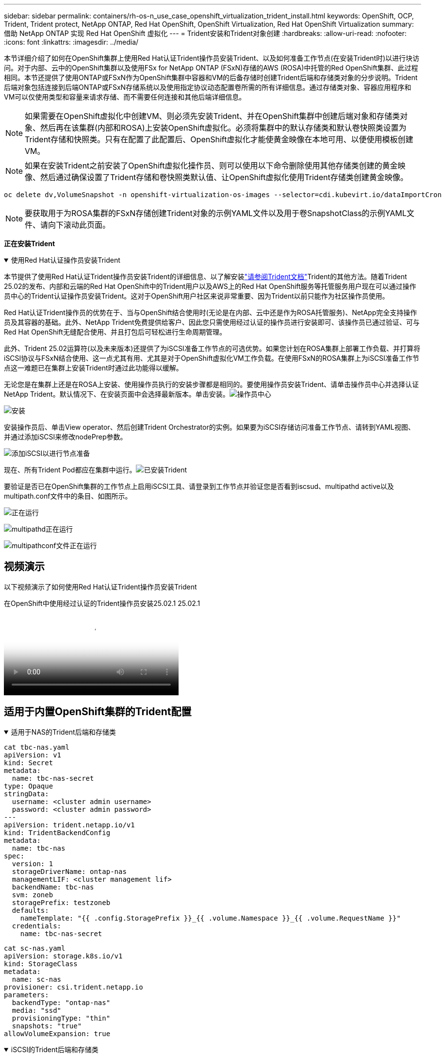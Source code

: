 ---
sidebar: sidebar 
permalink: containers/rh-os-n_use_case_openshift_virtualization_trident_install.html 
keywords: OpenShift, OCP, Trident, Trident protect, NetApp ONTAP, Red Hat OpenShift, OpenShift Virtualization, Red Hat OpenShift Virtualization 
summary: 借助 NetApp ONTAP 实现 Red Hat OpenShift 虚拟化 
---
= Trident安装和Trident对象创建
:hardbreaks:
:allow-uri-read: 
:nofooter: 
:icons: font
:linkattrs: 
:imagesdir: ../media/


[role="lead"]
本节详细介绍了如何在OpenShift集群上使用Red Hat认证Trident操作员安装Trident、以及如何准备工作节点(在安装Trident时)以进行块访问。对于内部、云中的OpenShift集群以及使用FSx for NetApp ONTAP (FSxN)存储的AWS (ROSA)中托管的Red OpenShift集群、此过程相同。本节还提供了使用ONTAP或FSxN作为OpenShift集群中容器和VM的后备存储时创建Trident后端和存储类对象的分步说明。Trident后端对象包括连接到后端ONTAP或FSxN存储系统以及使用指定协议动态配置卷所需的所有详细信息。通过存储类对象、容器应用程序和VM可以仅使用类型和容量来请求存储、而不需要任何连接和其他后端详细信息。


NOTE: 如果需要在OpenShift虚拟化中创建VM、则必须先安装Trident、并在OpenShift集群中创建后端对象和存储类对象、然后再在该集群(内部和ROSA)上安装OpenShift虚拟化。必须将集群中的默认存储类和默认卷快照类设置为Trident存储和快照类。只有在配置了此配置后、OpenShift虚拟化才能使黄金映像在本地可用、以便使用模板创建VM。


NOTE: 如果在安装Trident之前安装了OpenShift虚拟化操作员、则可以使用以下命令删除使用其他存储类创建的黄金映像、然后通过确保设置了Trident存储和卷快照类默认值、让OpenShift虚拟化使用Trident存储类创建黄金映像。

[source, yaml]
----
oc delete dv,VolumeSnapshot -n openshift-virtualization-os-images --selector=cdi.kubevirt.io/dataImportCron
----

NOTE: 要获取用于为ROSA集群的FSxN存储创建Trident对象的示例YAML文件以及用于卷SnapshotClass的示例YAML文件、请向下滚动此页面。

**正在安装Trident **

.使用Red Hat认证操作员安装Trident
[%collapsible%open]
====
本节提供了使用Red Hat认证Trident操作员安装Trident的详细信息、以了解安装link:https://docs.netapp.com/us-en/trident/trident-get-started/kubernetes-deploy.html["请参阅Trident文档"]Trident的其他方法。随着Trident 25.02的发布、内部和云端的Red Hat OpenShift中的Trident用户以及AWS上的Red Hat OpenShift服务等托管服务用户现在可以通过操作员中心的Trident认证操作员安装Trident。这对于OpenShift用户社区来说非常重要、因为Trident以前只能作为社区操作员使用。

Red Hat认证Trident操作员的优势在于、当与OpenShift结合使用时(无论是在内部、云中还是作为ROSA托管服务)、NetApp完全支持操作员及其容器的基础。此外、NetApp Trident免费提供给客户、因此您只需使用经过认证的操作员进行安装即可、该操作员已通过验证、可与Red Hat OpenShift无缝配合使用、并且打包后可轻松进行生命周期管理。

此外、Trident 25.02运算符(以及未来版本)还提供了为iSCSI准备工作节点的可选优势。如果您计划在ROSA集群上部署工作负载、并打算将iSCSI协议与FSxN结合使用、这一点尤其有用、尤其是对于OpenShift虚拟化VM工作负载。在使用FSxN的ROSA集群上为iSCSI准备工作节点这一难题已在集群上安装Trident时通过此功能得以缓解。

无论您是在集群上还是在ROSA上安装、使用操作员执行的安装步骤都是相同的。要使用操作员安装Trident、请单击操作员中心并选择认证NetApp Trident。默认情况下、在安装页面中会选择最新版本。单击安装。image:rh-os-n_use_case_openshift_virtualization_trident_install_img1.png["操作员中心"]

image:rh-os-n_use_case_openshift_virtualization_trident_install_img2.png["安装"]

安装操作员后、单击View operator、然后创建Trident Orchestrator的实例。如果要为iSCSI存储访问准备工作节点、请转到YAML视图、并通过添加iSCSI来修改nodePrep参数。

image:rh-os-n_use_case_openshift_virtualization_trident_install_img3.png["添加iSCSI以进行节点准备"]

现在、所有Trident Pod都应在集群中运行。image:rh-os-n_use_case_openshift_virtualization_trident_install_img4.png["已安装Trident"]

要验证是否已在OpenShift集群的工作节点上启用iSCSI工具、请登录到工作节点并验证您是否看到iscsud、multipathd active以及multipath.conf文件中的条目、如图所示。

image:rh-os-n_use_case_openshift_virtualization_trident_install_img5.png["正在运行"]

image:rh-os-n_use_case_openshift_virtualization_trident_install_img6.png["multipathd正在运行"]

image:rh-os-n_use_case_openshift_virtualization_trident_install_img7.png["multipathconf文件正在运行"]

====


== 视频演示

以下视频演示了如何使用Red Hat认证Trident操作员安装Trident

.在OpenShift中使用经过认证的Trident操作员安装25.02.1 25.02.1
video::15c225f3-13ef-41ba-b255-b2d500f927c0[panopto,width=360]


== 适用于内置OpenShift集群的Trident配置

.适用于NAS的Trident后端和存储类
[%collapsible%open]
====
[source, yaml]
----
cat tbc-nas.yaml
apiVersion: v1
kind: Secret
metadata:
  name: tbc-nas-secret
type: Opaque
stringData:
  username: <cluster admin username>
  password: <cluster admin password>
---
apiVersion: trident.netapp.io/v1
kind: TridentBackendConfig
metadata:
  name: tbc-nas
spec:
  version: 1
  storageDriverName: ontap-nas
  managementLIF: <cluster management lif>
  backendName: tbc-nas
  svm: zoneb
  storagePrefix: testzoneb
  defaults:
    nameTemplate: "{{ .config.StoragePrefix }}_{{ .volume.Namespace }}_{{ .volume.RequestName }}"
  credentials:
    name: tbc-nas-secret
----
[source, yaml]
----
cat sc-nas.yaml
apiVersion: storage.k8s.io/v1
kind: StorageClass
metadata:
  name: sc-nas
provisioner: csi.trident.netapp.io
parameters:
  backendType: "ontap-nas"
  media: "ssd"
  provisioningType: "thin"
  snapshots: "true"
allowVolumeExpansion: true
----
====
.iSCSI的Trident后端和存储类
[%collapsible%open]
====
[source, yaml]
----
# cat tbc-iscsi.yaml
apiVersion: v1
kind: Secret
metadata:
  name: backend-tbc-ontap-iscsi-secret
type: Opaque
stringData:
  username: <cluster admin username>
  password: <cluster admin password>
---
apiVersion: trident.netapp.io/v1
kind: TridentBackendConfig
metadata:
  name: ontap-iscsi
spec:
  version: 1
  storageDriverName: ontap-san
  managementLIF: <management LIF>
  backendName: ontap-iscsi
  svm: <SVM name>
  credentials:
    name: backend-tbc-ontap-iscsi-secret
----
[source, yaml]
----
# cat sc-iscsi.yaml
apiVersion: storage.k8s.io/v1
kind: StorageClass
metadata:
  name: sc-iscsi
provisioner: csi.trident.netapp.io
parameters:
  backendType: "ontap-san"
  media: "ssd"
  provisioningType: "thin"
  fsType: ext4
  snapshots: "true"
allowVolumeExpansion: true
----
====
.NVMe/TCP的Trident后端和存储类
[%collapsible%open]
====
[source, yaml]
----
# cat tbc-nvme.yaml
apiVersion: v1
kind: Secret
metadata:
  name: backend-tbc-ontap-nvme-secret
type: Opaque
stringData:
  username: <cluster admin password>
  password: <cluster admin password>
---
apiVersion: trident.netapp.io/v1
kind: TridentBackendConfig
metadata:
  name: backend-tbc-ontap-nvme
spec:
  version: 1
  storageDriverName: ontap-san
  managementLIF: <cluster management LIF>
  backendName: backend-tbc-ontap-nvme
  svm: <SVM name>
  credentials:
    name: backend-tbc-ontap-nvme-secret
----
[source, yaml]
----
# cat sc-nvme.yaml
apiVersion: storage.k8s.io/v1
kind: StorageClass
metadata:
  name: sc-nvme
provisioner: csi.trident.netapp.io
parameters:
  backendType: "ontap-san"
  media: "ssd"
  provisioningType: "thin"
  fsType: ext4
  snapshots: "true"
allowVolumeExpansion: true
----
====
.FC的Trident后端和存储类
[%collapsible%open]
====
[source, yaml]
----
# cat tbc-fc.yaml
apiVersion: v1
kind: Secret
metadata:
  name: tbc-fc-secret
type: Opaque
stringData:
  username: <cluster admin password>
  password: <cluster admin password>
---
apiVersion: trident.netapp.io/v1
kind: TridentBackendConfig
metadata:
  name: tbc-fc
spec:
  version: 1
  storageDriverName: ontap-san
  managementLIF: <cluster mgmt lif>
  backendName: tbc-fc
  svm: openshift-fc
  sanType: fcp
  storagePrefix: demofc
  defaults:
    nameTemplate: "{{ .config.StoragePrefix }}_{{ .volume.Namespace }}_{{ .volume.RequestName }}"
  credentials:
    name: tbc-fc-secret
----
[source, yaml]
----
# cat sc-fc.yaml
apiVersion: storage.k8s.io/v1
kind: StorageClass
metadata:
  name: sc-fc
provisioner: csi.trident.netapp.io
parameters:
  backendType: "ontap-san"
  media: "ssd"
  provisioningType: "thin"
  fsType: ext4
  snapshots: "true"
allowVolumeExpansion: true
----
====


== 使用FSxN存储的ROSA集群的Trident配置

.适用于FSxN NAS的Trident后端和存储类
[%collapsible%open]
====
[source, yaml]
----
#cat tbc-fsx-nas.yaml
apiVersion: v1
kind: Secret
metadata:
  name: backend-fsx-ontap-nas-secret
  namespace: trident
type: Opaque
stringData:
  username: <cluster admin lif>
  password: <cluster admin passwd>
---
apiVersion: trident.netapp.io/v1
kind: TridentBackendConfig
metadata:
  name: backend-fsx-ontap-nas
  namespace: trident
spec:
  version: 1
  backendName: fsx-ontap
  storageDriverName: ontap-nas
  managementLIF: <Management DNS name>
  dataLIF: <NFS DNS name>
  svm: <SVM NAME>
  credentials:
    name: backend-fsx-ontap-nas-secret
----
[source, yaml]
----
# cat sc-fsx-nas.yaml
apiVersion: storage.k8s.io/v1
kind: StorageClass
metadata:
  name: trident-csi
provisioner: csi.trident.netapp.io
parameters:
  backendType: "ontap-nas"
  fsType: "ext4"
allowVolumeExpansion: True
reclaimPolicy: Retain
----
====
.适用于FSxN iSCSI的Trident后端和存储类
[%collapsible%open]
====
[source, yaml]
----
# cat tbc-fsx-iscsi.yaml
apiVersion: v1
kind: Secret
metadata:
  name: backend-tbc-fsx-iscsi-secret
type: Opaque
stringData:
  username: <cluster admin username>
  password: <cluster admin password>
---
apiVersion: trident.netapp.io/v1
kind: TridentBackendConfig
metadata:
  name: fsx-iscsi
spec:
  version: 1
  storageDriverName: ontap-san
  managementLIF: <management LIF>
  backendName: fsx-iscsi
  svm: <SVM name>
  credentials:
    name: backend-tbc-ontap-iscsi-secret
----
[source, yaml]
----
# cat sc-fsx-iscsi.yaml
apiVersion: storage.k8s.io/v1
kind: StorageClass
metadata:
  name: sc-fsx-iscsi
provisioner: csi.trident.netapp.io
parameters:
  backendType: "ontap-san"
  media: "ssd"
  provisioningType: "thin"
  fsType: ext4
  snapshots: "true"
allowVolumeExpansion: true
----
====


== 正在创建Trident卷快照类

.Trident卷快照类
[%collapsible%open]
====
[source, yaml]
----
# cat snapshot-class.yaml
apiVersion: snapshot.storage.k8s.io/v1
kind: VolumeSnapshotClass
metadata:
  name: trident-snapshotclass
driver: csi.trident.netapp.io
deletionPolicy: Retain
----
====
在为后端配置、存储类配置以及快照配置准备好所需的YAML文件后，您可以使用以下命令创建Trident后端、存储类和快照类对象

[source, yaml]
----
oc create -f <backend-filename.yaml> -n trident
oc create -f < storageclass-filename.yaml>
oc create -f <snapshotclass-filename.yaml>
----


== 使用Trident存储和Snapshot类设置默认值

.使用Trident存储和Snapshot类设置默认值
[%collapsible%open]
====
现在、您可以将所需的Trident存储类和卷快照类设置为OpenShift集群中的默认值。如前文所述、要使OpenShift虚拟化能够使用黄金映像源通过默认模板创建VM、需要设置默认存储类和卷快照类。

您可以通过从控制台编辑标注或使用以下命令从命令行进行修补来将Trident存储类和快照类设置为默认值。

[source, yaml]
----
storageclass.kubernetes.io/is-default-class:true
or
kubectl patch storageclass standard -p '{"metadata": {"annotations":{"storageclass.kubernetes.io/is-default-class":"true"}}}'

storageclass.kubevirt.io/is-default-virt-class: true
or
kubectl patch storageclass standard -p '{"metadata": {"annotations":{"storageclass.kubevirt.io/is-default-virt-class": "true"}}}'
----
设置此参数后、您可以使用以下命令删除任何已存在的dv和卷SnapShot对象：

[source, yaml]
----
oc delete dv,VolumeSnapshot -n openshift-virtualization-os-images --selector=cdi.kubevirt.io/dataImportCron
----
====
'''
侧边栏：侧边栏Permalink rh-os-n_use_case_openshift_virtualization_trident_install.html：容器/Red Hat关键词：OpenShift、OCP、Trident、Trident Protect、NetApp ONTAP、Red Hat OpenShift、OpenShift虚拟化、Red Hat OpenShift虚拟化摘要：采用NetApp ONTAP的Red Hat OpenShift虚拟化---



= Trident安装和Trident对象创建

[role="lead"]
本节详细介绍了如何在OpenShift集群上使用Red Hat认证Trident操作员安装Trident、以及如何准备工作节点(在安装Trident时)以进行块访问。对于内部、云中的OpenShift集群以及使用FSx for NetApp ONTAP (FSxN)存储的AWS (ROSA)中托管的Red OpenShift集群、此过程相同。本节还提供了使用ONTAP或FSxN作为OpenShift集群中容器和VM的后备存储时创建Trident后端和存储类对象的分步说明。Trident后端对象包括连接到后端ONTAP或FSxN存储系统以及使用指定协议动态配置卷所需的所有详细信息。通过存储类对象、容器应用程序和VM可以仅使用类型和容量来请求存储、而不需要任何连接和其他后端详细信息。


NOTE: 如果需要在OpenShift虚拟化中创建VM、则必须先安装Trident、并在OpenShift集群中创建后端对象和存储类对象、然后再在该集群(内部和ROSA)上安装OpenShift虚拟化。必须将集群中的默认存储类和默认卷快照类设置为Trident存储和快照类。只有在配置了此配置后、OpenShift虚拟化才能使黄金映像在本地可用、以便使用模板创建VM。


NOTE: 如果在安装Trident之前安装了OpenShift虚拟化操作员、则可以使用以下命令删除使用其他存储类创建的黄金映像、然后通过确保设置了Trident存储和卷快照类默认值、让OpenShift虚拟化使用Trident存储类创建黄金映像。

[source, yaml]
----
oc delete dv,VolumeSnapshot -n openshift-virtualization-os-images --selector=cdi.kubevirt.io/dataImportCron
----

NOTE: 要获取用于为ROSA集群的FSxN存储创建Trident对象的示例YAML文件以及用于卷SnapshotClass的示例YAML文件、请向下滚动此页面。

**正在安装Trident **

.使用Red Hat认证操作员安装Trident
[%collapsible%open]
====
本节提供了使用Red Hat认证Trident操作员安装Trident的详细信息、以了解安装link:https://docs.netapp.com/us-en/trident/trident-get-started/kubernetes-deploy.html["请参阅Trident文档"]Trident的其他方法。随着Trident 25.02的发布、内部和云端的Red Hat OpenShift中的Trident用户以及AWS上的Red Hat OpenShift服务等托管服务用户现在可以通过操作员中心的Trident认证操作员安装Trident。这对于OpenShift用户社区来说非常重要、因为Trident以前只能作为社区操作员使用。

Red Hat认证Trident操作员的优势在于、当与OpenShift结合使用时(无论是在内部、云中还是作为ROSA托管服务)、NetApp完全支持操作员及其容器的基础。此外、NetApp Trident免费提供给客户、因此您只需使用经过认证的操作员进行安装即可、该操作员已通过验证、可与Red Hat OpenShift无缝配合使用、并且打包后可轻松进行生命周期管理。

此外、Trident 25.02运算符(以及未来版本)还提供了为iSCSI准备工作节点的可选优势。如果您计划在ROSA集群上部署工作负载、并打算将iSCSI协议与FSxN结合使用、这一点尤其有用、尤其是对于OpenShift虚拟化VM工作负载。在使用FSxN的ROSA集群上为iSCSI准备工作节点这一难题已在集群上安装Trident时通过此功能得以缓解。

无论您是在集群上还是在ROSA上安装、使用操作员执行的安装步骤都是相同的。

要使用操作员安装Trident、请单击操作员中心并选择认证NetApp Trident。默认情况下、在安装页面中会选择最新版本。单击安装。image:rh-os-n_use_case_openshift_virtualization_trident_install_img1.png["操作员中心"]

image:rh-os-n_use_case_openshift_virtualization_trident_install_img2.png["安装"]

安装操作员后、单击View operator、然后创建Trident Orchestrator的实例。如果要为iSCSI存储访问准备工作节点、请转到YAML视图、并通过添加iSCSI来修改nodePrep参数。

image:rh-os-n_use_case_openshift_virtualization_trident_install_img3.png["添加iSCSI以进行节点准备"]

现在、所有Trident Pod都应在集群中运行。image:rh-os-n_use_case_openshift_virtualization_trident_install_img4.png["已安装Trident"]

要验证是否已在OpenShift集群的工作节点上启用iSCSI工具、请登录到工作节点并验证您是否看到iscsud、multipathd active以及multipath.conf文件中的条目、如图所示。

image:rh-os-n_use_case_openshift_virtualization_trident_install_img5.png["正在运行"]

image:rh-os-n_use_case_openshift_virtualization_trident_install_img6.png["multipathd正在运行"]

image:rh-os-n_use_case_openshift_virtualization_trident_install_img7.png["multipathconf文件正在运行"]

====


== 视频演示

以下视频演示了如何使用Red Hat认证Trident操作员安装Trident

.在OpenShift中使用经过认证的Trident操作员安装25.02.1 25.02.1
video::15c225f3-13ef-41ba-b255-b2d500f927c0[panopto,width=360]


== 适用于内置OpenShift集群的Trident配置

.适用于NAS的Trident后端和存储类
[%collapsible%open]
====
[source, yaml]
----
cat tbc-nas.yaml
apiVersion: v1
kind: Secret
metadata:
  name: tbc-nas-secret
type: Opaque
stringData:
  username: <cluster admin username>
  password: <cluster admin password>
---
apiVersion: trident.netapp.io/v1
kind: TridentBackendConfig
metadata:
  name: tbc-nas
spec:
  version: 1
  storageDriverName: ontap-nas
  managementLIF: <cluster management lif>
  backendName: tbc-nas
  svm: zoneb
  storagePrefix: testzoneb
  defaults:
    nameTemplate: "{{ .config.StoragePrefix }}_{{ .volume.Namespace }}_{{ .volume.RequestName }}"
  credentials:
    name: tbc-nas-secret
----
[source, yaml]
----
cat sc-nas.yaml
apiVersion: storage.k8s.io/v1
kind: StorageClass
metadata:
  name: sc-nas
provisioner: csi.trident.netapp.io
parameters:
  backendType: "ontap-nas"
  media: "ssd"
  provisioningType: "thin"
  snapshots: "true"
allowVolumeExpansion: true
----
====
.iSCSI的Trident后端和存储类
[%collapsible%open]
====
[source, yaml]
----
# cat tbc-iscsi.yaml
apiVersion: v1
kind: Secret
metadata:
  name: backend-tbc-ontap-iscsi-secret
type: Opaque
stringData:
  username: <cluster admin username>
  password: <cluster admin password>
---
apiVersion: trident.netapp.io/v1
kind: TridentBackendConfig
metadata:
  name: ontap-iscsi
spec:
  version: 1
  storageDriverName: ontap-san
  managementLIF: <management LIF>
  backendName: ontap-iscsi
  svm: <SVM name>
  credentials:
    name: backend-tbc-ontap-iscsi-secret
----
[source, yaml]
----
# cat sc-iscsi.yaml
apiVersion: storage.k8s.io/v1
kind: StorageClass
metadata:
  name: sc-iscsi
provisioner: csi.trident.netapp.io
parameters:
  backendType: "ontap-san"
  media: "ssd"
  provisioningType: "thin"
  fsType: ext4
  snapshots: "true"
allowVolumeExpansion: true
----
====
.NVMe/TCP的Trident后端和存储类
[%collapsible%open]
====
[source, yaml]
----
# cat tbc-nvme.yaml
apiVersion: v1
kind: Secret
metadata:
  name: backend-tbc-ontap-nvme-secret
type: Opaque
stringData:
  username: <cluster admin password>
  password: <cluster admin password>
---
apiVersion: trident.netapp.io/v1
kind: TridentBackendConfig
metadata:
  name: backend-tbc-ontap-nvme
spec:
  version: 1
  storageDriverName: ontap-san
  managementLIF: <cluster management LIF>
  backendName: backend-tbc-ontap-nvme
  svm: <SVM name>
  credentials:
    name: backend-tbc-ontap-nvme-secret
----
[source, yaml]
----
# cat sc-nvme.yaml
apiVersion: storage.k8s.io/v1
kind: StorageClass
metadata:
  name: sc-nvme
provisioner: csi.trident.netapp.io
parameters:
  backendType: "ontap-san"
  media: "ssd"
  provisioningType: "thin"
  fsType: ext4
  snapshots: "true"
allowVolumeExpansion: true
----
====
.FC的Trident后端和存储类
[%collapsible%open]
====
[source, yaml]
----
# cat tbc-fc.yaml
apiVersion: v1
kind: Secret
metadata:
  name: tbc-fc-secret
type: Opaque
stringData:
  username: <cluster admin password>
  password: <cluster admin password>
---
apiVersion: trident.netapp.io/v1
kind: TridentBackendConfig
metadata:
  name: tbc-fc
spec:
  version: 1
  storageDriverName: ontap-san
  managementLIF: <cluster mgmt lif>
  backendName: tbc-fc
  svm: openshift-fc
  sanType: fcp
  storagePrefix: demofc
  defaults:
    nameTemplate: "{{ .config.StoragePrefix }}_{{ .volume.Namespace }}_{{ .volume.RequestName }}"
  credentials:
    name: tbc-fc-secret
----
[source, yaml]
----
# cat sc-fc.yaml
apiVersion: storage.k8s.io/v1
kind: StorageClass
metadata:
  name: sc-fc
provisioner: csi.trident.netapp.io
parameters:
  backendType: "ontap-san"
  media: "ssd"
  provisioningType: "thin"
  fsType: ext4
  snapshots: "true"
allowVolumeExpansion: true
----
====


== 使用FSxN存储的ROSA集群的Trident配置

.适用于FSxN NAS的Trident后端和存储类
[%collapsible%open]
====
[source, yaml]
----
#cat tbc-fsx-nas.yaml
apiVersion: v1
kind: Secret
metadata:
  name: backend-fsx-ontap-nas-secret
  namespace: trident
type: Opaque
stringData:
  username: <cluster admin lif>
  password: <cluster admin passwd>
---
apiVersion: trident.netapp.io/v1
kind: TridentBackendConfig
metadata:
  name: backend-fsx-ontap-nas
  namespace: trident
spec:
  version: 1
  backendName: fsx-ontap
  storageDriverName: ontap-nas
  managementLIF: <Management DNS name>
  dataLIF: <NFS DNS name>
  svm: <SVM NAME>
  credentials:
    name: backend-fsx-ontap-nas-secret
----
[source, yaml]
----
# cat sc-fsx-nas.yaml
apiVersion: storage.k8s.io/v1
kind: StorageClass
metadata:
  name: trident-csi
provisioner: csi.trident.netapp.io
parameters:
  backendType: "ontap-nas"
  fsType: "ext4"
allowVolumeExpansion: True
reclaimPolicy: Retain
----
====
.适用于FSxN iSCSI的Trident后端和存储类
[%collapsible%open]
====
[source, yaml]
----
# cat tbc-fsx-iscsi.yaml
apiVersion: v1
kind: Secret
metadata:
  name: backend-tbc-fsx-iscsi-secret
type: Opaque
stringData:
  username: <cluster admin username>
  password: <cluster admin password>
---
apiVersion: trident.netapp.io/v1
kind: TridentBackendConfig
metadata:
  name: fsx-iscsi
spec:
  version: 1
  storageDriverName: ontap-san
  managementLIF: <management LIF>
  backendName: fsx-iscsi
  svm: <SVM name>
  credentials:
    name: backend-tbc-ontap-iscsi-secret
----
[source, yaml]
----
# cat sc-fsx-iscsi.yaml
apiVersion: storage.k8s.io/v1
kind: StorageClass
metadata:
  name: sc-fsx-iscsi
provisioner: csi.trident.netapp.io
parameters:
  backendType: "ontap-san"
  media: "ssd"
  provisioningType: "thin"
  fsType: ext4
  snapshots: "true"
allowVolumeExpansion: true
----
====


== 正在创建Trident卷快照类

.Trident卷快照类
[%collapsible%open]
====
[source, yaml]
----
# cat snapshot-class.yaml
apiVersion: snapshot.storage.k8s.io/v1
kind: VolumeSnapshotClass
metadata:
  name: trident-snapshotclass
driver: csi.trident.netapp.io
deletionPolicy: Retain
----
====
在为后端配置、存储类配置以及快照配置准备好所需的YAML文件后，您可以使用以下命令创建Trident后端、存储类和快照类对象

[source, yaml]
----
oc create -f <backend-filename.yaml> -n trident
oc create -f < storageclass-filename.yaml>
oc create -f <snapshotclass-filename.yaml>
----


== 使用Trident存储和Snapshot类设置默认值

.使用Trident存储和Snapshot类设置默认值
[%collapsible%open]
====
现在、您可以将所需的Trident存储类和卷快照类设置为OpenShift集群中的默认值。

如前文所述、要使OpenShift虚拟化能够使用黄金映像源通过默认模板创建VM、需要设置默认存储类和卷快照类。

您可以通过从控制台编辑标注或使用以下命令从命令行进行修补来将Trident存储类和快照类设置为默认值。

[source, yaml]
----
storageclass.kubernetes.io/is-default-class:true
or
kubectl patch storageclass standard -p '{"metadata": {"annotations":{"storageclass.kubernetes.io/is-default-class":"true"}}}'

storageclass.kubevirt.io/is-default-virt-class: true
or
kubectl patch storageclass standard -p '{"metadata": {"annotations":{"storageclass.kubevirt.io/is-default-virt-class": "true"}}}'
----
设置此参数后、您可以使用以下命令删除任何已存在的dv和卷SnapShot对象：

[source, yaml]
----
oc delete dv,VolumeSnapshot -n openshift-virtualization-os-images --selector=cdi.kubevirt.io/dataImportCron
----
====